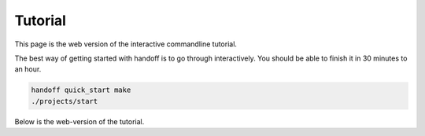 ..  _guided_tour:

Tutorial
========

This page is the web version of the interactive commandline tutorial.

The best way of getting started with handoff is to go through interactively.
You should be able to finish it in 30 minutes to an hour.

.. code-block:: shell

    handoff quick_start make
    ./projects/start

Below is the web-version of the tutorial.

.. mdinclude:: ./01_run_local.md

.. mdinclude:: ./02_exchange_rates.md

.. mdinclude:: ./03_set_up_aws_account.md

.. mdinclude:: ./04_run_remote_config.md

.. mdinclude:: ./05_docker.md

.. mdinclude:: ./06_fargate.md

.. mdinclude:: ./07_schedule.md

.. mdinclude:: ./08_cleanup.md

